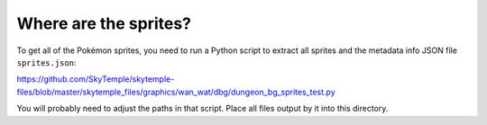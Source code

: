 Where are the sprites?
----------------------

To get all of the Pokémon sprites, you need to run a Python script to extract all sprites
and the metadata info JSON file ``sprites.json``:

https://github.com/SkyTemple/skytemple-files/blob/master/skytemple_files/graphics/wan_wat/dbg/dungeon_bg_sprites_test.py

You will probably need to adjust the paths in that script. Place all files output by it into
this directory.
